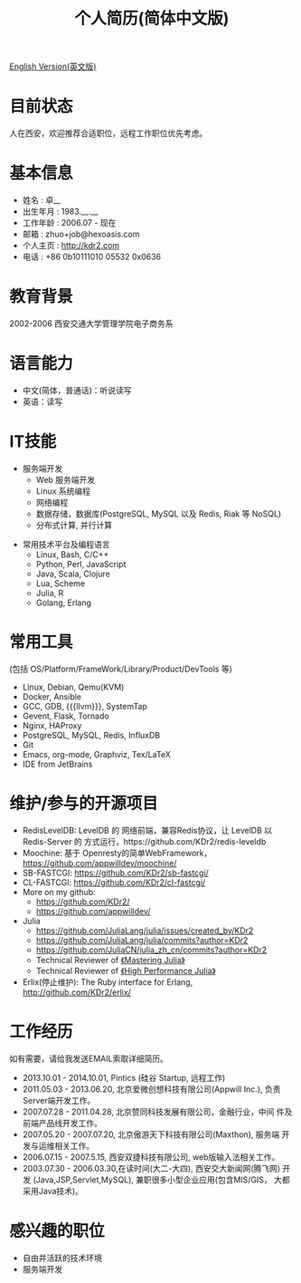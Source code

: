 # -*- mode: org; mode: auto-fill -*-
# KDr2's Resuem

# #+OPTIONS: toc:nil
# #+OPTIONS: num:nil

#+BEGIN: inc-file :file "common.inc.org"
#+END:
#+CALL: dynamic-header() :results raw

#+TITLE: 个人简历(简体中文版)

[[file:resume_en.org][English Version(英文版)]]

* 目前状态
  人在西安，欢迎推荐合适职位，远程工作职位优先考虑。
* 基本信息
  - 姓名 : 卓__
  - 出生年月 : 1983.__.__
  - 工作年龄 : 2006.07 - 现在
  - 邮箱 : zhuo+job@hexoasis.com
  - 个人主页 : http://kdr2.com
  - 电话 : +86 0b10111010 05532 0x0636

* 教育背景
  2002-2006 西安交通大学管理学院电子商务系
* 语言能力
  - 中文(简体，普通话)：听说读写
  - 英语：读写

* IT技能
  - 服务端开发
    - Web 服务端开发
    - Linux 系统编程
    - 网络编程
    - 数据存储，数据库(PostgreSQL, MySQL 以及 Redis, Riak 等 NoSQL)
    - 分布式计算, 并行计算

# * 桌面应用程序设计
#  - |x11|_, |gtk|_, |qt|_

  - 常用技术平台及编程语言
    - Linux, Bash, C/C++
    - Python, Perl, JavaScript
    - Java, Scala, Clojure
    - Lua, Scheme
    - Julia, R
    - Golang, Erlang

* 常用工具
  (包括 OS/Platform/FrameWork/Library/Product/DevTools 等)

  - Linux, Debian, Qemu(KVM)
  - Docker, Ansible
  - GCC, GDB, {{{llvm}}}, SystemTap
  - Gevent, Flask, Tornado
  - Nginx, HAProxy
  - PostgreSQL, MySQL, Redis, InfluxDB
  - Git
  - Emacs, org-mode, Graphviz, Tex/LaTeX
  - IDE from JetBrains

* 维护/参与的开源项目
  - RedisLevelDB:
    LevelDB 的 网络前端，兼容Redis协议，让 LevelDB 以 Redis-Server 的
    方式运行，https://github.com/KDr2/redis-leveldb
  - Moochine:
    基于 Openresty的简单WebFramework，
    https://github.com/appwilldev/moochine/
  - SB-FASTCGI:
    https://github.com/KDr2/sb-fastcgi/
  - CL-FASTCGI:
    https://github.com/KDr2/cl-fastcgi/
  - More on my github:
    - https://github.com/KDr2/
    - https://github.com/appwilldev/
  - Julia
    - https://github.com/JuliaLang/julia/issues/created_by/KDr2
    - https://github.com/JuliaLang/julia/commits?author=KDr2
    - https://github.com/JuliaCN/julia_zh_cn/commits?author=KDr2
    - Technical Reviewer of [[https://www.packtpub.com/application-development/mastering-julia][《Mastering Julia》]]
    - Technical Reviewer of [[https://www.packtpub.com/application-development/julia-high-performance][《High Performance Julia》]]
  - Erlix(停止维护):
    The Ruby interface for Erlang, http://github.com/KDr2/erlix/

* 工作经历
  如有需要，请给我发送EMAIL索取详细简历。

  - 2013.10.01 - 2014.10.01, Pintics (硅谷 Startup, 远程工作)
  - 2011.05.03 - 2013.06.20, 北京爱微创想科技有限公司(Appwill Inc.),
    负责Server端开发工作。
  - 2007.07.28 - 2011.04.28, 北京赞同科技发展有限公司，金融行业，中间
    件及前端产品线开发工作。
  - 2007.05.20 - 2007.07.20, 北京傲游天下科技有限公司(Maxthon), 服务端
    开发与运维相关工作。
  - 2006.07.15 - 2007.5.15, 西安双捷科技有限公司, web版输入法相关工作。
  - 2003.07.30 - 2006.03.30,在读时间(大二-大四), 西安交大新闻网(腾飞网)
    开发 (Java,JSP,Servlet,MySQL), 兼职很多小型企业应用(包含MIS/GIS，
    大都采用Java技术)。

* 感兴趣的职位
  - 自由并活跃的技术环境
  - 服务端开发
